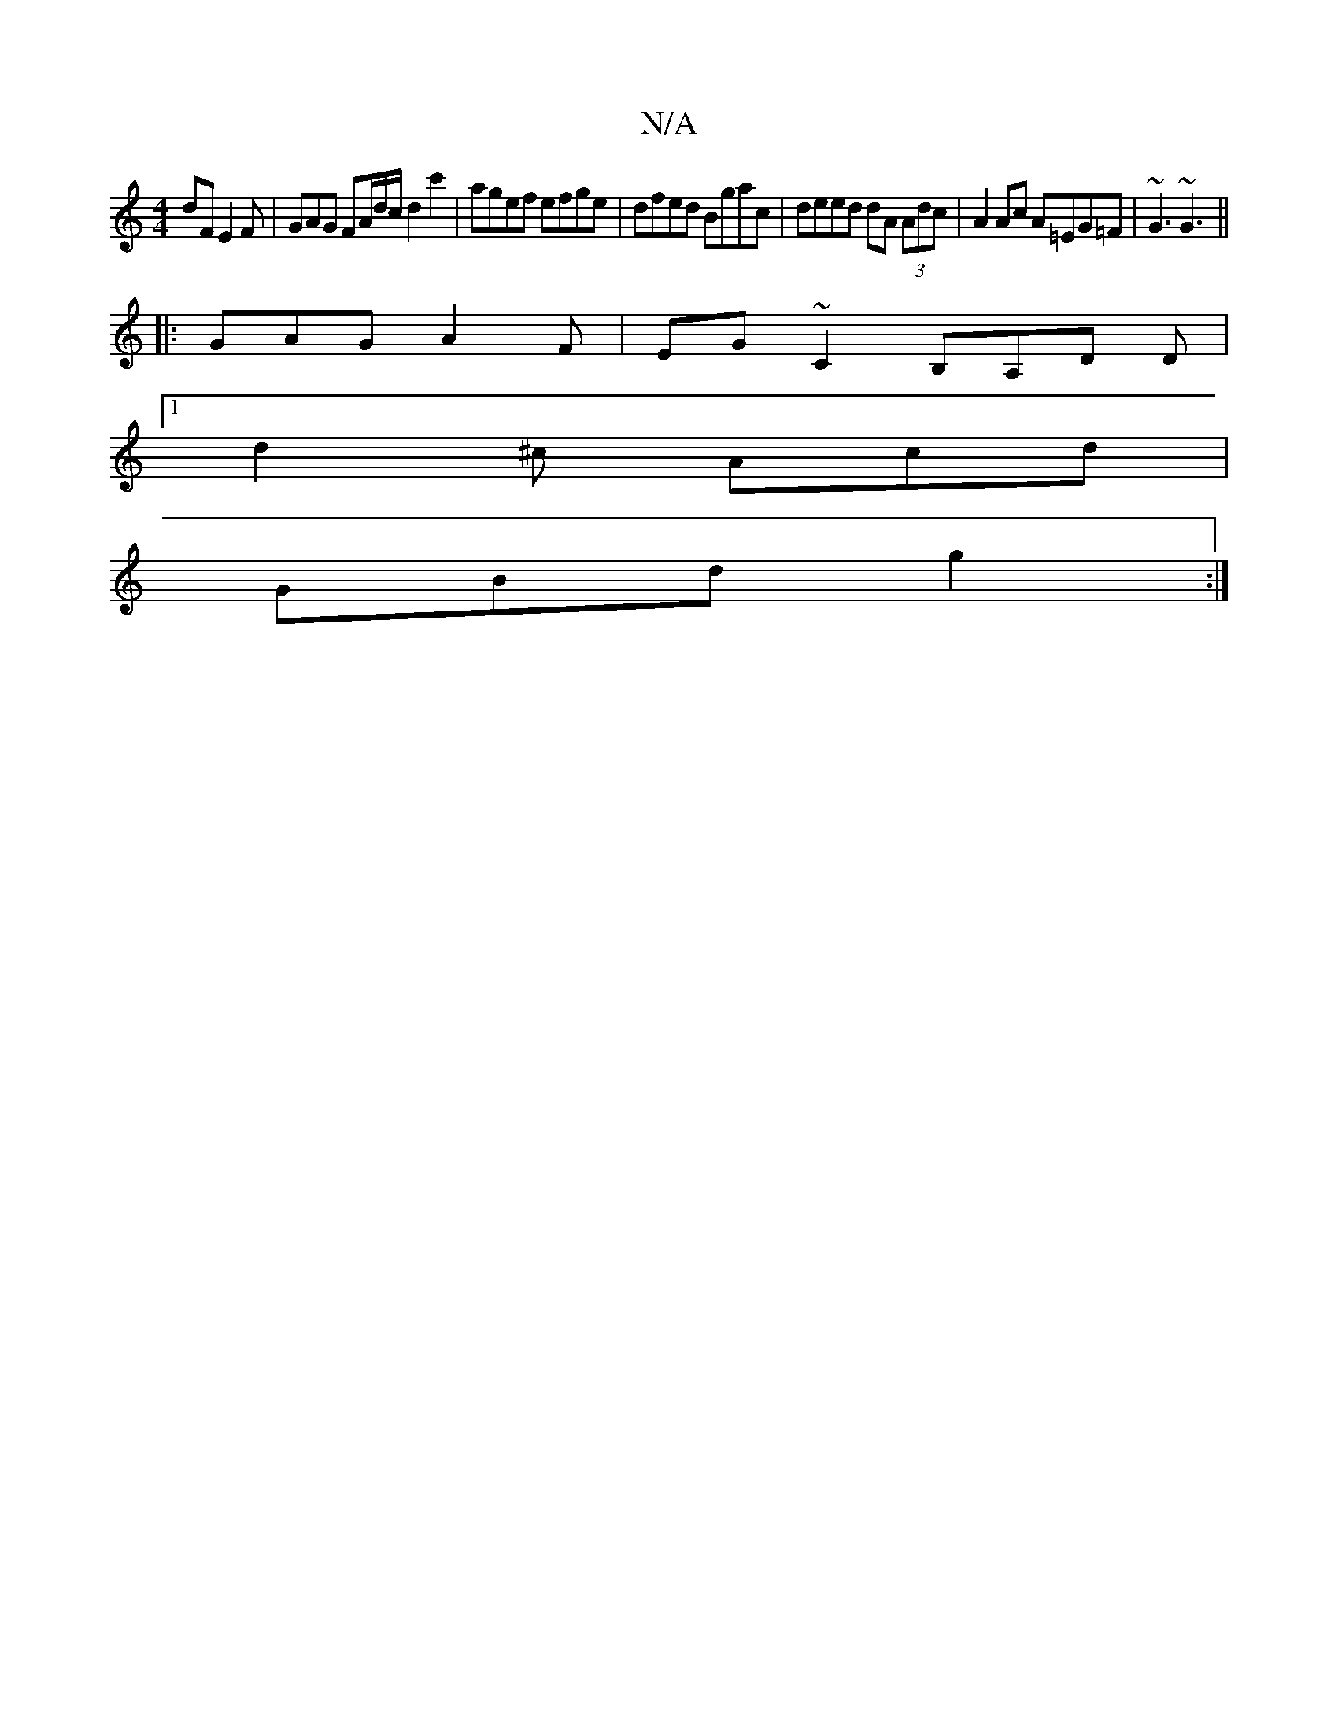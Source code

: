 X:1
T:N/A
M:4/4
R:N/A
K:Cmajor
dF E2F | GAG FA/d/c/ d2 c'2 | agef efge | dfed Bgac | deed dA (3Adc | A2Ac A=EG=F | ~G3 ~G3 ||
|: GAG A2F | EG~C2 B,A,D D |
[1 d2^c Acd |
GBd g2 :|]

|:Fdec dBAc|d2 DG Gz (3GAB =edBG|~F3 D (3EFD | C2 